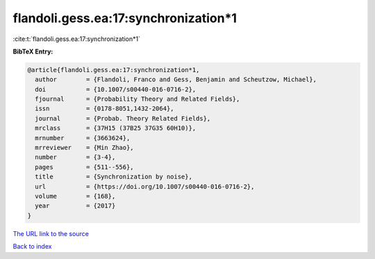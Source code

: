 flandoli.gess.ea:17:synchronization*1
=====================================

:cite:t:`flandoli.gess.ea:17:synchronization*1`

**BibTeX Entry:**

.. code-block:: bibtex

   @article{flandoli.gess.ea:17:synchronization*1,
     author        = {Flandoli, Franco and Gess, Benjamin and Scheutzow, Michael},
     doi           = {10.1007/s00440-016-0716-2},
     fjournal      = {Probability Theory and Related Fields},
     issn          = {0178-8051,1432-2064},
     journal       = {Probab. Theory Related Fields},
     mrclass       = {37H15 (37B25 37G35 60H10)},
     mrnumber      = {3663624},
     mrreviewer    = {Min Zhao},
     number        = {3-4},
     pages         = {511--556},
     title         = {Synchronization by noise},
     url           = {https://doi.org/10.1007/s00440-016-0716-2},
     volume        = {168},
     year          = {2017}
   }

`The URL link to the source <https://doi.org/10.1007/s00440-016-0716-2>`__


`Back to index <../By-Cite-Keys.html>`__
